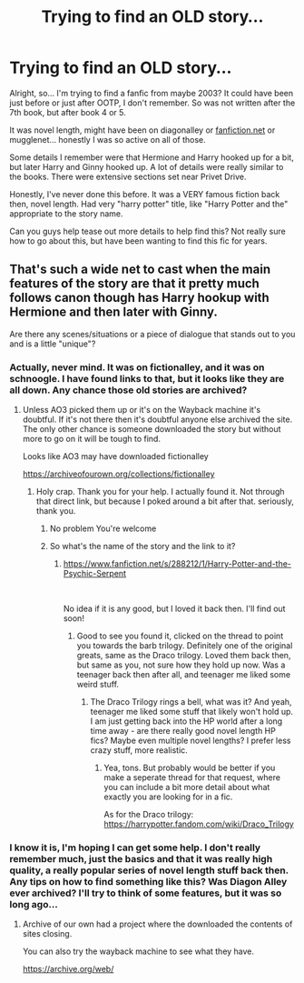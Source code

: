 #+TITLE: Trying to find an OLD story...

* Trying to find an OLD story...
:PROPERTIES:
:Author: AleaIactaEstZJB
:Score: 4
:DateUnix: 1610230573.0
:DateShort: 2021-Jan-10
:FlairText: What's That Fic?
:END:
Alright, so... I'm trying to find a fanfic from maybe 2003? It could have been just before or just after OOTP, I don't remember. So was not written after the 7th book, but after book 4 or 5.

It was novel length, might have been on diagonalley or [[https://fanfiction.net][fanfiction.net]] or mugglenet... honestly I was so active on all of those.

Some details I remember were that Hermione and Harry hooked up for a bit, but later Harry and Ginny hooked up. A lot of details were really similar to the books. There were extensive sections set near Privet Drive.

Honestly, I've never done this before. It was a VERY famous fiction back then, novel length. Had very "harry potter" title, like "Harry Potter and the" appropriate to the story name.

Can you guys help tease out more details to help find this? Not really sure how to go about this, but have been wanting to find this fic for years.


** That's such a wide net to cast when the main features of the story are that it pretty much follows canon though has Harry hookup with Hermione and then later with Ginny.

Are there any scenes/situations or a piece of dialogue that stands out to you and is a little "unique"?
:PROPERTIES:
:Author: reddog44mag
:Score: 3
:DateUnix: 1610235071.0
:DateShort: 2021-Jan-10
:END:

*** Actually, never mind. It was on fictionalley, and it was on schnoogle. I have found links to that, but it looks like they are all down. Any chance those old stories are archived?
:PROPERTIES:
:Author: AleaIactaEstZJB
:Score: 2
:DateUnix: 1610236810.0
:DateShort: 2021-Jan-10
:END:

**** Unless AO3 picked them up or it's on the Wayback machine it's doubtful. If it's not there then it's doubtful anyone else archived the site. The only other chance is someone downloaded the story but without more to go on it will be tough to find.

Looks like AO3 may have downloaded fictionalley

[[https://archiveofourown.org/collections/fictionalley]]
:PROPERTIES:
:Author: reddog44mag
:Score: 2
:DateUnix: 1610237404.0
:DateShort: 2021-Jan-10
:END:

***** Holy crap. Thank you for your help. I actually found it. Not through that direct link, but because I poked around a bit after that. seriously, thank you.
:PROPERTIES:
:Author: AleaIactaEstZJB
:Score: 4
:DateUnix: 1610241474.0
:DateShort: 2021-Jan-10
:END:

****** No problem You're welcome
:PROPERTIES:
:Author: reddog44mag
:Score: 2
:DateUnix: 1610241934.0
:DateShort: 2021-Jan-10
:END:


****** So what's the name of the story and the link to it?
:PROPERTIES:
:Author: reddog44mag
:Score: 1
:DateUnix: 1610241981.0
:DateShort: 2021-Jan-10
:END:

******* [[https://www.fanfiction.net/s/288212/1/Harry-Potter-and-the-Psychic-Serpent]]

​

No idea if it is any good, but I loved it back then. I'll find out soon!
:PROPERTIES:
:Author: AleaIactaEstZJB
:Score: 3
:DateUnix: 1610245592.0
:DateShort: 2021-Jan-10
:END:

******** Good to see you found it, clicked on the thread to point you towards the barb trilogy. Definitely one of the original greats, same as the Draco trilogy. Loved them back then, but same as you, not sure how they hold up now. Was a teenager back then after all, and teenager me liked some weird stuff.
:PROPERTIES:
:Author: Blubberinoo
:Score: 3
:DateUnix: 1610274076.0
:DateShort: 2021-Jan-10
:END:

********* The Draco Trilogy rings a bell, what was it? And yeah, teenager me liked some stuff that likely won't hold up. I am just getting back into the HP world after a long time away - are there really good novel length HP fics? Maybe even multiple novel lengths? I prefer less crazy stuff, more realistic.
:PROPERTIES:
:Author: AleaIactaEstZJB
:Score: 1
:DateUnix: 1610280925.0
:DateShort: 2021-Jan-10
:END:

********** Yea, tons. But probably would be better if you make a seperate thread for that request, where you can include a bit more detail about what exactly you are looking for in a fic.

As for the Draco trilogy: [[https://harrypotter.fandom.com/wiki/Draco_Trilogy]]
:PROPERTIES:
:Author: Blubberinoo
:Score: 2
:DateUnix: 1610281473.0
:DateShort: 2021-Jan-10
:END:


*** I know it is, I'm hoping I can get some help. I don't really remember much, just the basics and that it was really high quality, a really popular series of novel length stuff back then. Any tips on how to find something like this? Was Diagon Alley ever archived? I'll try to think of some features, but it was so long ago...
:PROPERTIES:
:Author: AleaIactaEstZJB
:Score: 1
:DateUnix: 1610236503.0
:DateShort: 2021-Jan-10
:END:

**** Archive of our own had a project where the downloaded the contents of sites closing.

You can also try the wayback machine to see what they have.

[[https://archive.org/web/]]
:PROPERTIES:
:Author: reddog44mag
:Score: 2
:DateUnix: 1610236661.0
:DateShort: 2021-Jan-10
:END:
